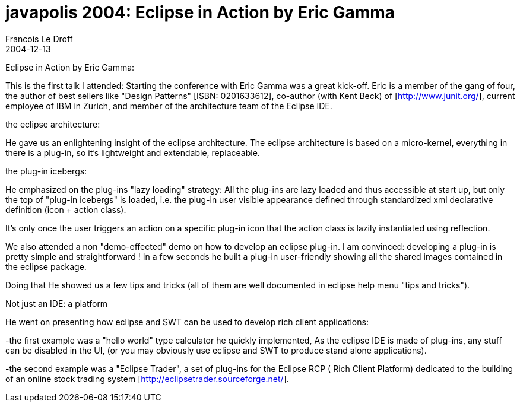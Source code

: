 =  javapolis 2004: Eclipse in Action by Eric Gamma
Francois Le Droff
2004-12-13
:jbake-type: post
:jbake-tags:  Java, Javapolis
:jbake-status: published
:source-highlighter: prettify

Eclipse in Action by Eric Gamma:


This is the first talk I attended:
Starting the conference with Eric Gamma was a great kick-off.
Eric is a member of the gang of four, the author of best sellers like "Design Patterns"
[ISBN: 0201633612],
co-author (with Kent Beck) of [http://www.junit.org/],
current employee of IBM in Zurich,
and member of the architecture team of the Eclipse IDE.

the eclipse architecture:

He gave us an enlightening insight of the eclipse architecture.
The eclipse architecture is based on a micro-kernel,
everything in there is a plug-in,
so it's lightweight and extendable, replaceable.

the plug-in icebergs:

He emphasized on the plug-ins "lazy loading" strategy:
All the plug-ins are lazy loaded and thus accessible at start up,
but only the top of "plug-in icebergs"
is loaded, i.e. the plug-in user visible appearance defined
through standardized xml declarative definition (icon + action class).

It's only once the user triggers an action on a specific plug-in icon that the
action class is lazily instantiated using reflection.


We also attended a non "demo-effected" demo on how to develop an eclipse plug-in.
I am convinced: developing a plug-in is pretty simple and straightforward !
In a few seconds he built a plug-in user-friendly showing all the
shared images contained in the eclipse package.

Doing that He showed us a few tips and tricks (all of them are well documented in
eclipse help menu "tips and tricks").

Not just an IDE: a platform

He went on presenting how eclipse and SWT can be used to develop rich client applications:

-the first example was a "hello world" type calculator he quickly implemented,
As the eclipse IDE is made of plug-ins, any stuff can be disabled in the UI,
(or you may obviously use eclipse and SWT to produce stand alone applications).

-the second example was a "Eclipse Trader", a set of plug-ins for the Eclipse RCP (
Rich Client Platform) dedicated to the building of an online stock trading system
[http://eclipsetrader.sourceforge.net/].



